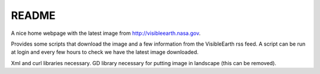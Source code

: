 
README
======

A nice home webpage with the latest image from
`<http://visibleearth.nasa.gov>`__.

Provides some scripts that download the image and a few
information from the VisibleEarth rss feed.
A script can be run at login and every few hours to check
we have the latest image downloaded.

Xml and curl libraries necessary.
GD library necessary for putting image in landscape
(this can be removed).

